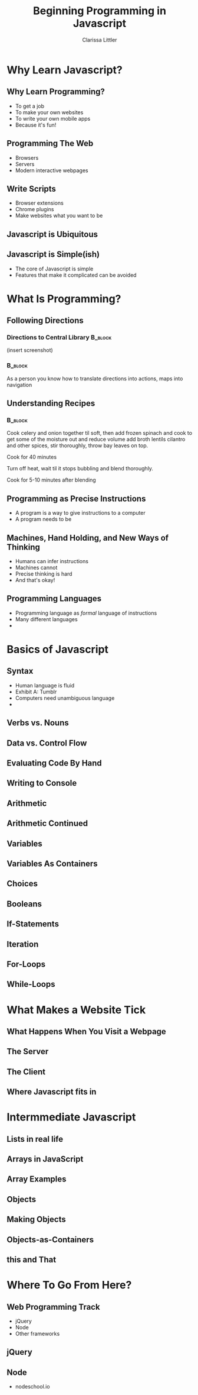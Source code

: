 #+TITLE: Beginning Programming in Javascript
#+AUTHOR: Clarissa Littler

#+startup: beamer
#+BEAMER_THEME: Madrid
#+LaTeX_CLASS: beamer
#+LaTeX_CLASS_OPTIONS: [bigger]


#+BEAMER_FRAME_LEVEL: 2
* Why Learn Javascript?
** Why Learn Programming?
   + To get a job \pause
   + To make your own websites \pause
   + To write your own mobile apps \pause
   + Because it's fun! 
** Programming The Web
   + Browsers \pause
   + Servers \pause
   + Modern interactive webpages 
** Write Scripts
   + Browser extensions \pause
   + Chrome plugins \pause
   + Make websites what you want to be
** Javascript is Ubiquitous
** Javascript is Simple(ish)
   + The core of Javascript is simple
   + Features that make it complicated can be avoided

* What Is Programming?
** Following Directions
*** Directions to Central Library 				    :B_block:
    :PROPERTIES:
    :BEAMER_env: block
    :END:
    (insert screenshot)
*** 								    :B_block:
    :PROPERTIES:
    :BEAMER_env: block
    :END:
    As a person you know how to translate directions into actions, maps into navigation
** Understanding Recipes
*** 								    :B_block:
    :PROPERTIES:
    :BEAMER_env: block
    :END:
Cook celery and onion together til soft, then add frozen spinach and cook to get some of the moisture out and reduce volume add broth lentils cilantro and other spices, stir thoroughly, throw bay leaves on top.

Cook for 40 minutes

Turn off heat, wait til it stops bubbling and blend thoroughly.

Cook for 5-10 minutes after blending   
** Programming as Precise Instructions
   + A program is a way to give instructions to a computer
   + A program needs to be 
** Machines, Hand Holding, and New Ways of Thinking
   + Humans can infer instructions \pause
   + Machines cannot \pause
   + Precise thinking is hard \pause
   + And that's okay!
** Programming Languages
   + Programming language as /formal/ language of instructions \pause
   + Many different languages \pause
   + 
* Basics of Javascript
** Syntax
   + Human language is fluid \pause
   + Exhibit A: Tumblr \pause
   + Computers need unambiguous language \pause
   + 
** Verbs vs. Nouns
** Data vs. Control Flow
** Evaluating Code By Hand
** Writing to Console
** Arithmetic
** Arithmetic Continued
** Variables
** Variables As Containers
** Choices 
** Booleans
** If-Statements
** Iteration
** For-Loops
** While-Loops
* What Makes a Website Tick
** What Happens When You Visit a Webpage
** The Server
** The Client
** Where Javascript fits in
* Intermmediate Javascript
** Lists in real life
** Arrays in JavaScript
** Array Examples
** Objects
** Making Objects
** Objects-as-Containers
** this and That
* Where To Go From Here?
** Web Programming Track
   + jQuery
   + Node
   + Other frameworks
** jQuery
** Node
   + nodeschool.io
